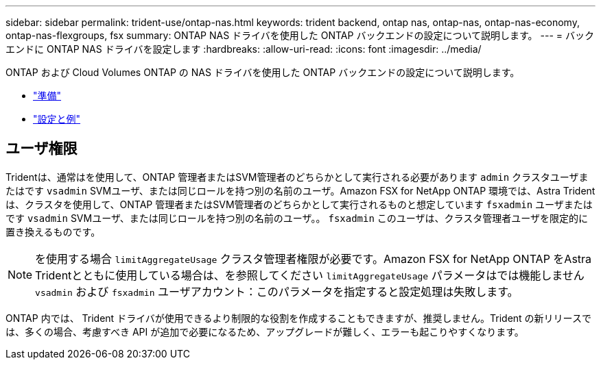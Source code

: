 ---
sidebar: sidebar 
permalink: trident-use/ontap-nas.html 
keywords: trident backend, ontap nas, ontap-nas, ontap-nas-economy, ontap-nas-flexgroups, fsx 
summary: ONTAP NAS ドライバを使用した ONTAP バックエンドの設定について説明します。 
---
= バックエンドに ONTAP NAS ドライバを設定します
:hardbreaks:
:allow-uri-read: 
:icons: font
:imagesdir: ../media/


ONTAP および Cloud Volumes ONTAP の NAS ドライバを使用した ONTAP バックエンドの設定について説明します。

* link:ontap-nas-prep.html["準備"^]
* link:ontap-nas-examples.html["設定と例"^]




== ユーザ権限

Tridentは、通常はを使用して、ONTAP 管理者またはSVM管理者のどちらかとして実行される必要があります `admin` クラスタユーザまたはです `vsadmin` SVMユーザ、または同じロールを持つ別の名前のユーザ。Amazon FSX for NetApp ONTAP 環境では、Astra Tridentは、クラスタを使用して、ONTAP 管理者またはSVM管理者のどちらかとして実行されるものと想定しています `fsxadmin` ユーザまたはです `vsadmin` SVMユーザ、または同じロールを持つ別の名前のユーザ。。 `fsxadmin` このユーザは、クラスタ管理者ユーザを限定的に置き換えるものです。


NOTE: を使用する場合 `limitAggregateUsage` クラスタ管理者権限が必要です。Amazon FSX for NetApp ONTAP をAstra Tridentとともに使用している場合は、を参照してください `limitAggregateUsage` パラメータはでは機能しません `vsadmin` および `fsxadmin` ユーザアカウント：このパラメータを指定すると設定処理は失敗します。

ONTAP 内では、 Trident ドライバが使用できるより制限的な役割を作成することもできますが、推奨しません。Trident の新リリースでは、多くの場合、考慮すべき API が追加で必要になるため、アップグレードが難しく、エラーも起こりやすくなります。

